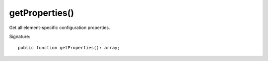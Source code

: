 getProperties()
'''''''''''''''

Get all element-specific configuration properties.

Signature::

   public function getProperties(): array;

